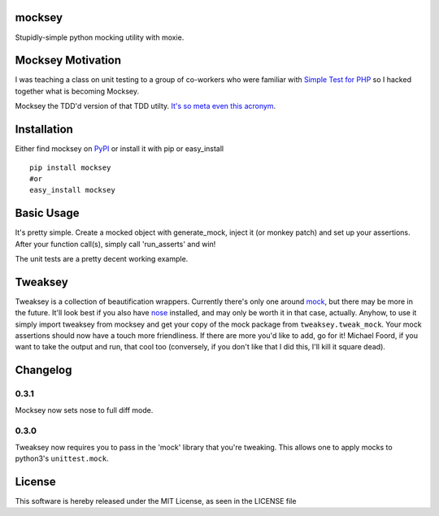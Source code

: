 mocksey
=======

Stupidly-simple python mocking utility with moxie.

|BuildImage|_

.. image:: https://img.shields.io/pypi/v/mocksey.svg
    :target: https://crate.io/packages/mocksey/
    :alt: Latest PyPI version

.. image:: https://img.shields.io/pypi/dm/mocksey.svg
    :target: https://crate.io/packages/mocksey/
    :alt: Number of PyPI downloads

|Coverage Status|

 .. |Coverage Status| image:: https://coveralls.io/repos/mitgr81/mocksey/badge.png
    :target: https://coveralls.io/r/mitgr81/mocksey


Mocksey Motivation
==================

I was teaching a class on unit testing to a group of co-workers who were familiar with `Simple Test for PHP <http://www.simpletest.org/>`_ so I hacked together what is becoming Mocksey.

Mocksey the TDD'd version of that TDD utilty. `It's so meta even this acronym <http://xkcd.com/917/>`_.

Installation
============

Either find mocksey on PyPI_ or install it with pip or easy_install
::

  pip install mocksey
  #or
  easy_install mocksey

Basic Usage
===========

It's pretty simple.  Create a mocked object with generate_mock, inject it (or monkey patch) and set up your assertions.  After your function call(s), simply call 'run_asserts' and win!

The unit tests are a pretty decent working example.

Tweaksey
========

Tweaksey is a collection of beautification wrappers.  Currently there's only one around mock_, but there may be more in the future.  It'll look best if you also have nose_ installed, and may only be worth it in that case, actually.  Anyhow, to use it simply import tweaksey from mocksey and get your copy of the mock package from ``tweaksey.tweak_mock``.  Your mock assertions should now have a touch more friendliness.  If there are more you'd like to add, go for it!  Michael Foord, if you want to take the output and run, that cool too (conversely, if you don't like that I did this, I'll kill it square dead).


Changelog
=========

0.3.1
-----
Mocksey now sets nose to full diff mode.

0.3.0
-----
Tweaksey now requires you to pass in the 'mock' library that you're
tweaking.  This allows one to apply mocks to python3's ``unittest.mock``.


License
=======
This software is hereby released under the MIT License, as seen in the LICENSE file

.. |BuildImage| image:: https://secure.travis-ci.org/mitgr81/mocksey.png
.. _BuildImage: https://travis-ci.org/mitgr81/mocksey
.. _PyPI: http://pypi.python.org/pypi/mocksey
.. _mock: http://www.voidspace.org.uk/python/mock/
.. _nose: https://pypi.python.org/pypi/nose/
